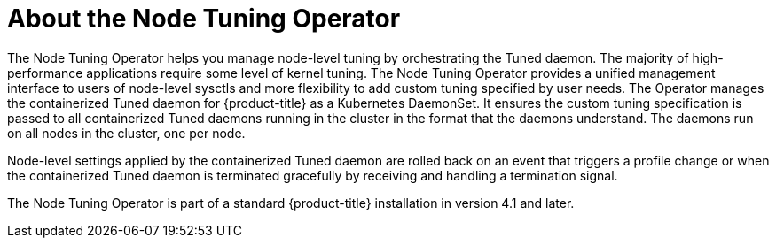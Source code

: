 // Module included in the following assemblies:
//
// * scalability_and_performance/using-node-tuning-operator.adoc

[id="about-node-tuning-operator_{context}"]
= About the Node Tuning Operator

The Node Tuning Operator helps you manage node-level tuning by orchestrating the
Tuned daemon. The majority of high-performance applications require some level of
kernel tuning. The Node Tuning Operator provides a unified management interface
to users of node-level sysctls and more flexibility to add custom tuning
specified by user needs. The Operator
manages the containerized Tuned daemon for {product-title} as a Kubernetes
DaemonSet. It ensures the custom tuning specification is passed to all
containerized Tuned daemons running in the cluster in the format that the
daemons understand. The daemons run on all nodes in the cluster, one per node.

Node-level settings applied by the containerized Tuned daemon are rolled back on
an event that triggers a profile change or when the containerized Tuned
daemon is terminated gracefully by receiving and handling a termination
signal.

The Node Tuning Operator is part of a standard {product-title} installation in
version 4.1 and later.
